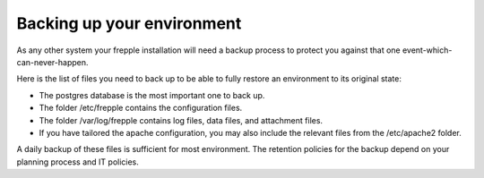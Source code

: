 ===========================
Backing up your environment
===========================

As any other system your frepple installation will need a backup process
to protect you against that one event-which-can-never-happen.

Here is the list of files you need to back up to be able to fully
restore an environment to its original state:

- The postgres database is the most important one to back up.

- The folder /etc/frepple contains the configuration files.

- The folder /var/log/frepple contains log files, data files,
  and attachment files.

- If you have tailored the apache configuration, you may also include
  the relevant files from the /etc/apache2 folder.

A daily backup of these files is sufficient for most environment. The retention
policies for the backup depend on your planning process and IT policies.
